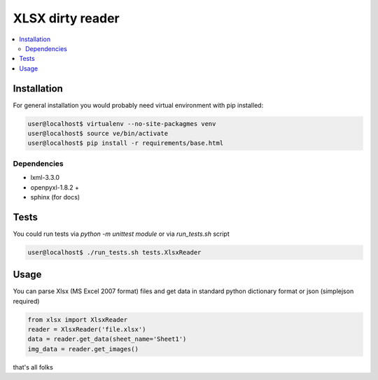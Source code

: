 XLSX dirty reader
=================
.. contents:: :local:

Installation
~~~~~~~~~~~~
For general installation you would probably need virtual environment with pip
installed:

.. code-block:: bash

   user@localhost$ virtualenv --no-site-packagmes venv
   user@localhost$ source ve/bin/activate
   user@localhost$ pip install -r requirements/base.html

Dependencies
------------
* lxml-3.3.0
* openpyxl-1.8.2 +
* sphinx (for docs)


Tests
~~~~~
You could run tests via `python -m unittest module` or via `run_tests.sh` script

.. code-block:: bash

   user@localhost$ ./run_tests.sh tests.XlsxReader


Usage
~~~~~
You can parse Xlsx (MS Excel 2007 format) files and get data in standard python
dictionary format or json (simplejson required)

.. code-block:: python

    from xlsx import XlsxReader
    reader = XlsxReader('file.xlsx')
    data = reader.get_data(sheet_name='Sheet1')
    img_data = reader.get_images()

that's all folks
